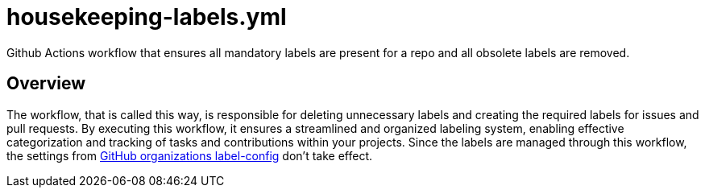 = housekeeping-labels.yml

// +-------------------------------------------+
// |                                           |
// |    DO NOT EDIT HERE !!!!!                 |
// |                                           |
// |    File is auto-generated by pipeline.    |
// |    Contents are based on inline docs.     |
// |                                           |
// +-------------------------------------------+

// Source file = /github/workspace/.github/workflows/housekeeping-labels.yml


Github Actions workflow that ensures all mandatory labels are present for a repo and all obsolete labels are removed.

== Overview

The workflow, that is called this way, is responsible for deleting unnecessary
labels and creating the required labels for issues and pull requests. By executing this workflow,
it ensures a streamlined and organized labeling system, enabling effective categorization and
tracking of tasks and contributions within your projects. Since the labels are managed through this
workflow, the settings from link:https://github.com/organizations/sommerfeld-io/settings/repository-defaults[GitHub organizations label-config]
don't take effect.
